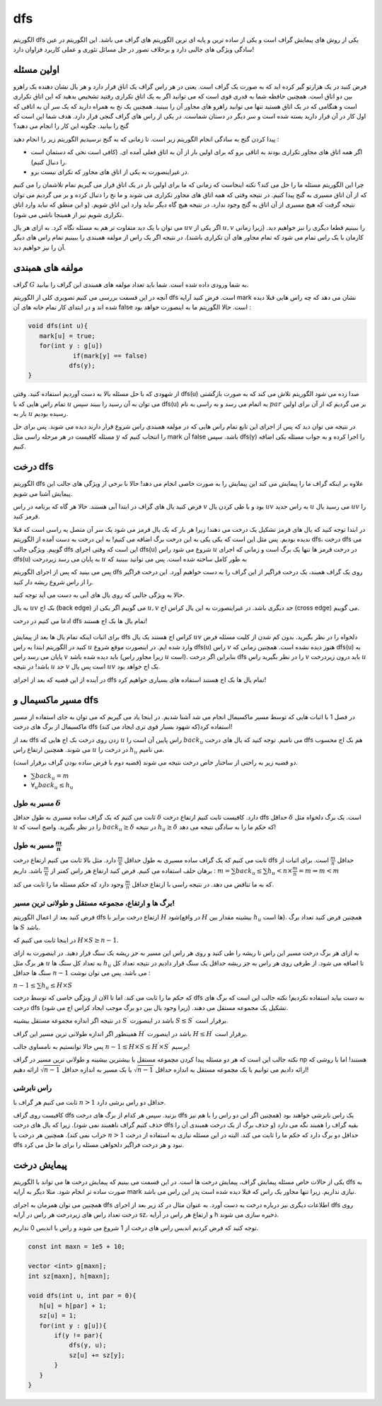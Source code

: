 dfs
=========

الگوریتم dfs یکی از روش های پیمایش گراف است و یکی از ساده ترین و پایه ای ترین الگوریتم های گراف می باشد. این الگوریتم در عین سادگی ویژگی های جالبی دارد و برخلاف تصور در حل مسائل تئوری و عملی کاربرد فراوان دارد!

اولین مسئله
-------------

فرض کنید در یک هزارتو گیر کرده اید که به صورت یک گراف است. یعنی در هر راس گراف یک اتاق قرار دارد و هر یال نشان دهنده یک راهرو بین دو اتاق است. همچنین حافظه شما به قدری قوی است که می توانید اگر به یک اتاق تکراری رفتید تشخیص بدهید که این اتاق تکراری است و هنگامی که در یک اتاق هستید تنها می توانید راهرو های مجاور آن را ببینید. همچنین یک نخ به همراه دارید که یک سر آن به اتاقی که اول کار در آن قرار دارید بسته شده است و سر دیگر در دستان شماست. در یکی از راس های گراف گنجی قرار دارد. هدف شما این است که گنج را بیابید. چگونه این کار را انجام می دهید؟

پیدا کردن گنج به سادگی انجام الگوریتم زیر است. تا زمانی که به گنج نرسیدیم الگوریتم زیر را انجام دهید :

- اگر همه اتاق های مجاور تکراری بودند به اتاقی برو که برای اولین بار از آن به اتاق فعلی آمده ای. (کافی است نخی که دستمان است را دنبال کنیم). 
- در غیراینصورت به یکی از اتاق های مجاور که تکرای نیست برو.

چرا این الگوریتم مسئله ما را حل می کند؟ نکته اینجاست که زمانی که ما برای اولین بار در یک اتاق قرار می گیریم تمام تلاشمان را می کنیم که از آن اتاق مسیری به گنج پیدا کنیم. در نتیجه وقتی که همه اتاق های مجاور تکراری می شوند و ما نخ را دنبال کرده و بر می گردیم می توان نتیجه گرفت که هیچ مسیری از آن اتاق به گنج وجود ندارد. در نتیجه هیچ گاه دیگر نباید وارد این اتاق شویم. (و این منطق که نباید وارد اتاق تکراری شویم نیز از همینجا ناشی می شود).

می توان با یک دید متفاوت تر هم به مسئله نگاه کرد. به ازای هر یال :math:`uv` اگر یکی از :math:`u,v` را ببینیم قطعا دیگری را نیز خواهیم دید. (زیرا زمانی کارمان با یک راس تمام می شود که تمام مجاور های آن تکراری باشند). در نتیجه اگر یک راس از مولفه همبندی را ببینیم تمام راس های دیگر آن را نیز خواهیم دید.

مولفه های همبندی
------------------

گراف :math:`G` به شما ورودی داده شده است. شما باید تعداد مولفه های همبندی این گراف را بیابید.

آنچه در این قسمت بررسی می کنیم تصویری کلی از الگوریتم dfs است. فرض کنید آرایه mark نشان می دهد که چه راس هایی قبلا دیده شده اند و در ابتدای کار تمام خانه های آن false است. حالا الگوریتم ما به اینصورت خواهد بود :

.. code-block:: cpp

  void dfs(int u){
     mark[u] = true;
     for(int y : g[u])
	      if(mark[y] == false)
             dfs(y);
  }

از شهودی که با حل مسئله بالا به دست آوردیم استفاده کنید. وقتی dfs(u) صدا زده می شود الگوریتم تلاش می کند که به صورت بازگشتی تمام راس هایی که با :math:`u` می توان به آن رسید را ببیند سپس dfs(u) به اتمام می رسد و به راسی به نام :math:`par` بر می گردیم که از آن برای اولین بار به :math:`u` رسیده بودیم.

در نتیجه می توان دید که پس از اجرای این تابع تمام راس هایی که در مولفه همبندی راس شروع قرار دارند دیده می شوند. پس برای حل مسئله کافیست در هر مرحله راسی مثل :math:`y` را انتخاب کنیم که mark آن false باشد. سپس dfs(y) را اجرا کرده و به جواب مسئله یکی اضافه کنیم.


درخت dfs
-----------------

الگوریتم dfs علاوه بر اینکه گراف ما را پیمایش می کند این پیمایش را به صورت خاصی انجام می دهد! حالا با برخی از ویژگی های جالب این پیمایش آشنا می شویم.

فرض کنید یال های گراف در ابتدا آبی هستند. حالا هر گاه که برنامه در راس :math:`v` بود و با طی کردن یال :math:`uv` به راس جدید :math:`u` می رسید یال :math:`uv` را قرمز کنید.

در ابتدا توجه کنید که یال های قرمز تشکیل یک درخت می دهند! زیرا هر بار که یک یال قرمز می شود یک سر آن متصل یه راسی است که قبلا ندیده بودیم. پس مثل این است که یکی یکی به این درخت برگ اضافه می کنیم! به این درخت به دست آمده از الگوریتم dfs، درخت dfs می گوییم. ویژگی جالب dfs این است که وقتی اجرای dfs(u) شروع می شود راس :math:`u` در درخت قرمز ها تنها یک برگ است و زمانی که اجرای dfs(u) به پایان می رسد زیردرخت :math:`u` به طور کامل ساخته شده است. پس می توانید ببینید که 

پس می بینید که پس از اجرای الگوریتم dfs روی یک گراف همبند، یک درخت فراگیر از این گراف را به دست خواهیم آورد. این درخت فراگیر را از راس شروع ریشه دار کنید.

حالا به ویژگی جالبی که روی یال های آبی به دست می آید توجه کنید.

به یال :math:`uv` بک اج (back edge) می گوییم اگر یکی از :math:`u,v` جد دیگری باشد. در غیراینصورت به این یال کراس اج (cross edge) می گوییم.

ادعا می کنیم در درخت dfs تمام یال ها بک اج هستند!

.. figure:: /_static/dot/Back_Edge.svg
   :width: 50%
   :align: center
   :alt: اگه اینترنت یارو آشغال باشه این میاد


برای اثبات اینکه تمام یال ها بعد از پیمایش dfs کراس اج هستند یک یال
:math:`uv`
دلخواه را در نظر بگیرید. بدون کم شدن از کلیت مسئله فرض کنید در الگوریتم ابتدا به راس
:math:`u` وارد شده ایم. در اینصورت موقع شروع dfs(u) راس :math:`v` هنوز دیده نشده است. همچنین زمانی که dfs(u) به پایان می رسد راس :math:`v` باید دیده شده باشد (زیرا مجاور راس :math:`u` است). بنابراین اگر درخت dfs را در نظر بگیرید راس :math:`v` باید درون زیردرخت :math:`u` باشد! در نتیجه :math:`u` جد :math:`v` است پس یال :math:`uv` بک اج خواهد بود.

در آینده از این قضیه که بعد از اجرای dfs تمام یال ها بک اج هستند استفاده های بسیاری خواهیم کرد!

مسیر ماکسیمال و dfs
-------------------------

در فصل 1 با اثبات هایی که توسط مسیر ماکسیمال انجام می شد آشنا شدیم. در اینجا یاد می گیریم که می توان به جای استفاده از مسیر ماکسیمال از برگ های درخت dfs استفاده کرد(که شهود بسیار قوی تری ایجاد می کند)!

بعد از dfs زدن روی درخت بک اج هایی که :math:`u` راس پایین آن است را :math:`back_u` می نامیم. توجه کنید که یال های درخت dfs هم بک اج محسوب می شوند. همچنین ارتفاع راس :math:`u` در درخت را :math:`h_u` می نامیم.

دو قضیه زیر به راحتی از ساختار خاص درخت نتیجه می شوند (قضیه دوم با فرض ساده بودن گراف برقرار است).

- :math:`\sum back_u = m`
- :math:`\forall_u back_u \leq h_u`
مسیر به طول :math:`\delta`
~~~~~~~~~~~~~~~~~~~~~~~~~~~~~~~~~~~~

ثابت می کنیم که یک گراف ساده مسیری به طول حداقل :math:`\delta` دارد. کافیست ثابت کنیم ارتفاع درخت dfs حداقل :math:`\delta` است. یک برگ دلخواه مثل :math:`u` را در نظر بگیرید. واضح است که :math:`back_u \geq \delta` در نتیجه :math:`h_u \geq \delta` که حکم ما را به سادگی نتیجه می دهد!

مسیر به طول :math:`\frac m n`
~~~~~~~~~~~~~~~~~~~~~~~~~~~~~~~~~~~~~~~~~

ثابت می کنیم که یک گراف ساده مسیری به طول حداقل :math:`\frac m n` دارد. مثل بالا ثابت می کنیم ارتفاع درخت dfs حداقل :math:`\frac m n` است. برای اثبات از برهان حلف استفاده می کنیم. فرض کنید ارتفاع هر راس کمتر از :math:`\frac m n` باشد. داریم :
:math:`m = \sum back_u \leq \sum h_u < n \times \frac m n = m \Rightarrow m < m`

که به ما تناقض می دهد. در نتیجه راسی با ارتفاع حداقل :math:`\frac m n` وجود دارد که حکم مسئله ما را ثابت می کند.

برگ ها و ارتفاع، مجموعه مستقل و طولانی ترین مسیر!
~~~~~~~~~~~~~~~~~~~~~~~~~~~~~~~~~~~~~~~~~~~~~~~~~~~~~~~~~~~

فرض کنید بعد از اعمال الگوریتم dfs ارتفاع درخت برابر با :math:`H` شود(در واقع :math:`H` بیشینه مقدار بین :math:`h_u` ها است). همچنین فرض کنید تعداد برگ ها :math:`S` باشد.

در اینجا ثابت می کنیم که :math:`H \times S \geq n-1`.

به ازای هر برگ درخت مسیر این راس تا ریشه را طی کنید و روی هر راس این مسیر به جز ریشه یک سنگ قرار دهید. در اینصورت به ازای هر برگ مثل :math:`u` به تعداد کل سنگ ها :math:`h_u` تا اضافه می شود. از طرفی روی هر راس به جز ریشه حداقل یک سنگ قرار دادیم در نتیجه تعداد کل سنگ ها حداقل :math:`n-1` می باشد. پس می توان نوشت :

:math:`n-1 \leq \sum h_u \leq H \times S`

که حکم ما را ثابت می کند. اما تا الان از ویژگی خاصی که توسط درخت dfs به دست بیاید استفاده نکردیم! نکته جالب این است که برگ های درخت dfs تشکیل یک مجموعه مستقل می دهند. (زیرا وجود یال بین دو برگ موجب ایجاد کراس اج می شود).

در نتیجه اگر اندازه مجموعه مستقل بیشینه :math:`S^{\prime}` باشد در اینصورت :math:`S \leq S^{\prime}` برقرار است.

همینطور اگر اندازه طولانی ترین مسیر این گراف :math:`H^{\prime}` باشد در اینصورت :math:`H \leq H^{\prime}` برقرار است.

پس حالا توانستیم به نامساوی جالب :math:`n-1 \leq H \times S \leq H^{\prime} \times S^{\prime}` برسیم!

نکته جالب این است که هر دو مسئله پیدا کردن مچموعه مستقل با بیشترین بیشینه و طولانی ترین مسیر در گراف np هستند! اما با روشی که ارائه دادیم می توانیم یا یک مجموعه مستقل به اندازه حداقل :math:`\sqrt{n-1}` یا یک مسیر به اندازه حداقل :math:`\sqrt{n-1}` ارائه دهیم!

راس نابرشی
~~~~~~~~~~~~~~~~

ثابت می کنیم هر گراف با :math:`n > 1` حداقل دو راس برشی دارد.

کافیست روی گراف dfs بزنید. سپس هر کدام از برگ های درخت dfs یک راس نابرشی خواهند بود (همچنین اگر این دو راس را با هم نیز حذف کنیم گراف ناهمبند نمی شود). زیرا که یال های درخت dfs بقیه گراف را همبند نگه می دارد (و حذف برگ از یک درخت همبندی آن را خراب نمی کند). همچنین هر درخت با :math:`n>1` حداقل دو برگ دارد که حکم ما را ثابت می کند. البته در این مسئله نیازی به استفاده از درخت dfs نبود و هر درخت فراگیر دلخواهی مسئله را برای ما حل می کرد.

پیمایش درخت
--------------------

یکی از حالات خاص مسئله پیمایش گراف، پیمایش درخت ها است. در این قسمت می بینیم که پیمایش درخت ها می تواند با الگوریتم dfs به صورت ساده تر انجام شود. مثلا دیگر به آرایه mark نیازی نداریم. زیرا تنها مجاور یک راس که قبلا دیده شده است پدر این راس می باشد.

همچنین می توان همزمان به اجرای dfs اطلاعات دیگری نیز درباره درخت به دست آورد. به عنوان مثال در کد زیر بعد از اجرای dfs روی درخت تعداد راس های زیردرخت هر راس در آرایه sz، و ارتفاع هر راس در آرایه h ذخیره سازی می شوند.

توجه کنید که فرض کردیم اندیس راس های درخت از 1 شروع می شوند و راس با اندیس 0 نداریم.

.. code-block:: cpp
  
  const int maxn = 1e5 + 10;

  vector <int> g[maxn];
  int sz[maxn], h[maxn];

  void dfs(int u, int par = 0){
     h[u] = h[par] + 1;
     sz[u] = 1;
     for(int y : g[u]){
	 if(y != par){
             dfs(y, u);
             sz[u] += sz[y];
         }
     }
  }

